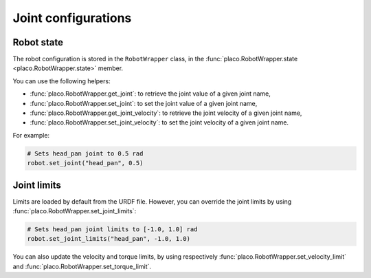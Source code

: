 Joint configurations
====================

Robot state
-----------

The robot configuration is stored in the ``RobotWrapper`` class, in the
:func:`placo.RobotWrapper.state <placo.RobotWrapper.state>` member.

You can use the following helpers:

* :func:`placo.RobotWrapper.get_joint`: to retrieve the joint value of a given joint name,
* :func:`placo.RobotWrapper.set_joint`: to set the joint value of a given joint name,
* :func:`placo.RobotWrapper.get_joint_velocity`: to retrieve the joint velocity of a given joint
  name,
* :func:`placo.RobotWrapper.set_joint_velocity`: to set the joint velocity of a given joint name.

For example:

.. code-block:: python

    # Sets head_pan joint to 0.5 rad
    robot.set_joint("head_pan", 0.5)

Joint limits
------------

Limits are loaded by default from the URDF file. However, you can override the joint limits
by using :func:`placo.RobotWrapper.set_joint_limits`:

.. code-block:: python

    # Sets head_pan joint limits to [-1.0, 1.0] rad
    robot.set_joint_limits("head_pan", -1.0, 1.0)

You can also update the velocity and torque limits, by using respectively
:func:`placo.RobotWrapper.set_velocity_limit` and
:func:`placo.RobotWrapper.set_torque_limit`.